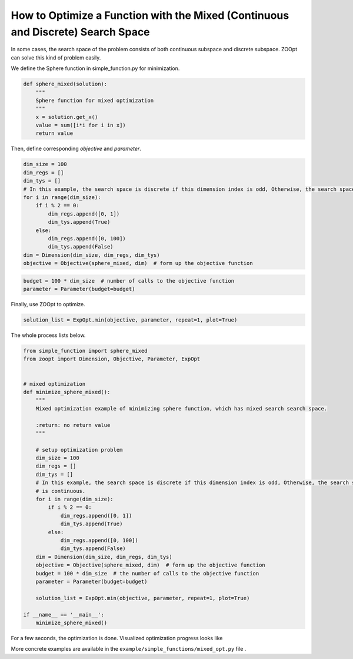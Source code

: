 ---------------------------------------------------------------------------------
How to Optimize a Function with the Mixed (Continuous and Discrete) Search Space
---------------------------------------------------------------------------------
In some cases, the search space of the problem consists of both
continuous subspace and discrete subspace. ZOOpt can solve this kind of
problem easily.

We define the Sphere function in simple\_function.py for minimization.

.. code:: python

    def sphere_mixed(solution):
        """
        Sphere function for mixed optimization
        """
        x = solution.get_x()
        value = sum([i*i for i in x])
        return value

Then, define corresponding *objective* and *parameter*.

.. code:: python

    dim_size = 100
    dim_regs = []
    dim_tys = []
    # In this example, the search space is discrete if this dimension index is odd, Otherwise, the search space is continuous.
    for i in range(dim_size):
        if i % 2 == 0:
            dim_regs.append([0, 1])
            dim_tys.append(True)
        else:
            dim_regs.append([0, 100])
            dim_tys.append(False)
    dim = Dimension(dim_size, dim_regs, dim_tys)
    objective = Objective(sphere_mixed, dim)  # form up the objective function

.. code:: python

    budget = 100 * dim_size  # number of calls to the objective function
    parameter = Parameter(budget=budget)

Finally, use ZOOpt to optimize.

.. code:: python

    solution_list = ExpOpt.min(objective, parameter, repeat=1, plot=True)

The whole process lists below.

.. code:: python

    from simple_function import sphere_mixed
    from zoopt import Dimension, Objective, Parameter, ExpOpt


    # mixed optimization
    def minimize_sphere_mixed():
        """
        Mixed optimization example of minimizing sphere function, which has mixed search search space.

        :return: no return value
        """

        # setup optimization problem
        dim_size = 100
        dim_regs = []
        dim_tys = []
        # In this example, the search space is discrete if this dimension index is odd, Otherwise, the search space
        # is continuous.
        for i in range(dim_size):
            if i % 2 == 0:
                dim_regs.append([0, 1])
                dim_tys.append(True)
            else:
                dim_regs.append([0, 100])
                dim_tys.append(False)
        dim = Dimension(dim_size, dim_regs, dim_tys)
        objective = Objective(sphere_mixed, dim)  # form up the objective function
        budget = 100 * dim_size  # the number of calls to the objective function
        parameter = Parameter(budget=budget)

        solution_list = ExpOpt.min(objective, parameter, repeat=1, plot=True)

    if __name__ == '__main__':
        minimize_sphere_mixed()

For a few seconds, the optimization is done. Visualized optimization
progress looks like

.. image:: https://github.com/eyounx/ZOOpt/blob/dev/img/sphere_mixed_figure.png?raw=true

More concrete examples are available in the
``example/simple_functions/mixed_opt.py`` file .
